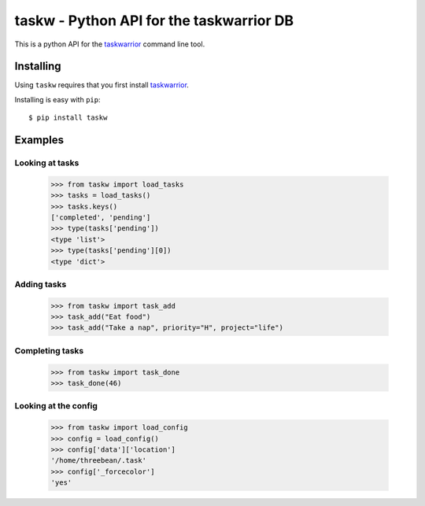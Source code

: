 taskw - Python API for the taskwarrior DB
=========================================

.. split here

This is a python API for the `taskwarrior <http://taskwarrior.org>`_ command
line tool.

Installing
----------

Using ``taskw`` requires that you first install `taskwarrior
<http://taskwarrior.org>`_.

Installing is easy with ``pip``::

    $ pip install taskw

Examples
--------

Looking at tasks
++++++++++++++++

    >>> from taskw import load_tasks
    >>> tasks = load_tasks()
    >>> tasks.keys()
    ['completed', 'pending']
    >>> type(tasks['pending'])
    <type 'list'>
    >>> type(tasks['pending'][0])
    <type 'dict'>

Adding tasks
++++++++++++

    >>> from taskw import task_add
    >>> task_add("Eat food")
    >>> task_add("Take a nap", priority="H", project="life")

Completing tasks
++++++++++++++++

    >>> from taskw import task_done
    >>> task_done(46)

Looking at the config
+++++++++++++++++++++

    >>> from taskw import load_config
    >>> config = load_config()
    >>> config['data']['location']
    '/home/threebean/.task'
    >>> config['_forcecolor']
    'yes'
